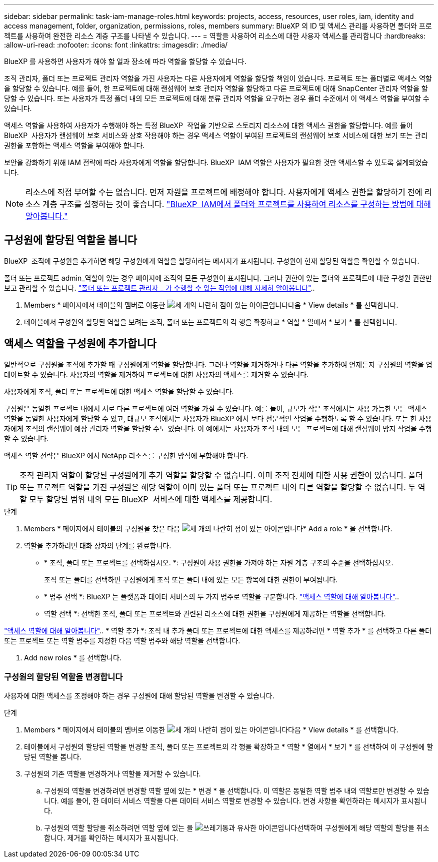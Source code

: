 ---
sidebar: sidebar 
permalink: task-iam-manage-roles.html 
keywords: projects, access, resources, user roles, iam, identity and access management, folder, organization, permissions, roles, members 
summary: BlueXP 의 ID 및 액세스 관리를 사용하면 폴더와 프로젝트를 사용하여 완전한 리소스 계층 구조를 나타낼 수 있습니다. 
---
= 역할을 사용하여 리소스에 대한 사용자 액세스를 관리합니다
:hardbreaks:
:allow-uri-read: 
:nofooter: 
:icons: font
:linkattrs: 
:imagesdir: ./media/


[role="lead"]
BlueXP 를 사용하면 사용자가 해야 할 일과 장소에 따라 역할을 할당할 수 있습니다.

조직 관리자, 폴더 또는 프로젝트 관리자 역할을 가진 사용자는 다른 사용자에게 역할을 할당할 책임이 있습니다. 프로젝트 또는 폴더별로 액세스 역할을 할당할 수 있습니다. 예를 들어, 한 프로젝트에 대해 랜섬웨어 보호 관리자 역할을 할당하고 다른 프로젝트에 대해 SnapCenter 관리자 역할을 할당할 수 있습니다. 또는 사용자가 특정 폴더 내의 모든 프로젝트에 대해 분류 관리자 역할을 요구하는 경우 폴더 수준에서 이 액세스 역할을 부여할 수 있습니다.

액세스 역할을 사용하여 사용자가 수행해야 하는 특정 BlueXP  작업을 기반으로 스토리지 리소스에 대한 액세스 권한을 할당합니다. 예를 들어 BlueXP  사용자가 랜섬웨어 보호 서비스와 상호 작용해야 하는 경우 액세스 역할이 부여된 프로젝트의 랜섬웨어 보호 서비스에 대한 보기 또는 관리 권한을 포함하는 액세스 역할을 부여해야 합니다.

보안을 강화하기 위해 IAM 전략에 따라 사용자에게 역할을 할당합니다. BlueXP  IAM 역할은 사용자가 필요한 것만 액세스할 수 있도록 설계되었습니다.


NOTE: 리소스에 직접 부여할 수는 없습니다. 먼저 자원을 프로젝트에 배정해야 합니다. 사용자에게 액세스 권한을 할당하기 전에 리소스 계층 구조를 설정하는 것이 좋습니다. link:task-iam-manage-folders-projects.html["BlueXP  IAM에서 폴더와 프로젝트를 사용하여 리소스를 구성하는 방법에 대해 알아봅니다."]



== 구성원에 할당된 역할을 봅니다

BlueXP  조직에 구성원을 추가하면 해당 구성원에게 역할을 할당하라는 메시지가 표시됩니다. 구성원이 현재 할당된 역할을 확인할 수 있습니다.

폴더 또는 프로젝트 admin_역할이 있는 경우 페이지에 조직의 모든 구성원이 표시됩니다. 그러나 권한이 있는 폴더와 프로젝트에 대한 구성원 권한만 보고 관리할 수 있습니다. link:reference-iam-predefined-roles.html["폴더 또는 프로젝트 관리자 _ 가 수행할 수 있는 작업에 대해 자세히 알아봅니다"]..

. Members * 페이지에서 테이블의 멤버로 이동한 image:icon-action.png["세 개의 나란히 점이 있는 아이콘입니다"]다음 * View details * 를 선택합니다.
. 테이블에서 구성원의 할당된 역할을 보려는 조직, 폴더 또는 프로젝트의 각 행을 확장하고 * 역할 * 열에서 * 보기 * 를 선택합니다.




== 액세스 역할을 구성원에 추가합니다

일반적으로 구성원을 조직에 추가할 때 구성원에게 역할을 할당합니다. 그러나 역할을 제거하거나 다른 역할을 추가하여 언제든지 구성원의 역할을 업데이트할 수 있습니다. 사용자의 역할을 제거하여 프로젝트에 대한 사용자의 액세스를 제거할 수 있습니다.

사용자에게 조직, 폴더 또는 프로젝트에 대한 액세스 역할을 할당할 수 있습니다.

구성원은 동일한 프로젝트 내에서 서로 다른 프로젝트에 여러 역할을 가질 수 있습니다. 예를 들어, 규모가 작은 조직에서는 사용 가능한 모든 액세스 역할을 동일한 사용자에게 할당할 수 있고, 대규모 조직에서는 사용자가 BlueXP 에서 보다 전문적인 작업을 수행하도록 할 수 있습니다. 또는 한 사용자에게 조직의 랜섬웨어 예상 관리자 역할을 할당할 수도 있습니다. 이 예에서는 사용자가 조직 내의 모든 프로젝트에 대해 랜섬웨어 방지 작업을 수행할 수 있습니다.

액세스 역할 전략은 BlueXP 에서 NetApp 리소스를 구성한 방식에 부합해야 합니다.


TIP: 조직 관리자 역할이 할당된 구성원에게 추가 역할을 할당할 수 없습니다. 이미 조직 전체에 대한 사용 권한이 있습니다. 폴더 또는 프로젝트 역할을 가진 구성원은 해당 역할이 이미 있는 폴더 또는 프로젝트 내의 다른 역할을 할당할 수 없습니다. 두 역할 모두 할당된 범위 내의 모든 BlueXP  서비스에 대한 액세스를 제공합니다.

.단계
. Members * 페이지에서 테이블의 구성원을 찾은 다음 image:icon-action.png["세 개의 나란히 점이 있는 아이콘입니다"]* Add a role * 을 선택합니다.
. 역할을 추가하려면 대화 상자의 단계를 완료합니다.
+
** * 조직, 폴더 또는 프로젝트를 선택하십시오. *: 구성원이 사용 권한을 가져야 하는 자원 계층 구조의 수준을 선택하십시오.
+
조직 또는 폴더를 선택하면 구성원에게 조직 또는 폴더 내에 있는 모든 항목에 대한 권한이 부여됩니다.

** * 범주 선택 *: BlueXP 는 플랫폼과 데이터 서비스의 두 가지 범주로 역할을 구분합니다. link:reference-iam-predefined-roles.html["액세스 역할에 대해 알아봅니다"^]..
** 역할 선택 *: 선택한 조직, 폴더 또는 프로젝트와 관련된 리소스에 대한 권한을 구성원에게 제공하는 역할을 선택합니다.




link:reference-iam-predefined-roles.html["액세스 역할에 대해 알아봅니다"^].. * 역할 추가 *: 조직 내 추가 폴더 또는 프로젝트에 대한 액세스를 제공하려면 * 역할 추가 * 를 선택하고 다른 폴더 또는 프로젝트 또는 역할 범주를 지정한 다음 역할 범주와 해당 역할을 선택합니다.

. Add new roles * 를 선택합니다.




=== 구성원의 할당된 역할을 변경합니다

사용자에 대한 액세스를 조정해야 하는 경우 구성원에 대해 할당된 역할을 변경할 수 있습니다.

.단계
. Members * 페이지에서 테이블의 멤버로 이동한 image:icon-action.png["세 개의 나란히 점이 있는 아이콘입니다"]다음 * View details * 를 선택합니다.
. 테이블에서 구성원의 할당된 역할을 변경할 조직, 폴더 또는 프로젝트의 각 행을 확장하고 * 역할 * 열에서 * 보기 * 를 선택하여 이 구성원에 할당된 역할을 봅니다.
. 구성원의 기존 역할을 변경하거나 역할을 제거할 수 있습니다.
+
.. 구성원의 역할을 변경하려면 변경할 역할 옆에 있는 * 변경 * 을 선택합니다. 이 역할은 동일한 역할 범주 내의 역할로만 변경할 수 있습니다. 예를 들어, 한 데이터 서비스 역할을 다른 데이터 서비스 역할로 변경할 수 있습니다. 변경 사항을 확인하라는 메시지가 표시됩니다.
.. 구성원의 역할 할당을 취소하려면 역할 옆에 있는 을 image:icon-delete.png["쓰레기통과 유사한 아이콘입니다"]선택하여 구성원에게 해당 역할의 할당을 취소합니다. 제거를 확인하는 메시지가 표시됩니다.



